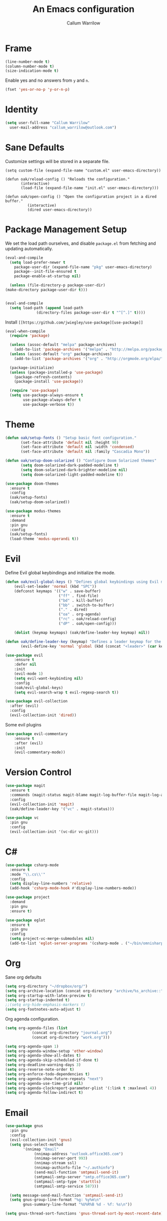#+TITLE: An Emacs configuration
#+AUTHOR: Callum Warrilow
* Frame
  #+NAME: frame
  #+BEGIN_SRC emacs-lisp
    (line-number-mode t)
    (column-number-mode t)
    (size-indication-mode t)
  #+END_SRC

  Enable yes and no answers from ~y~ and ~n~.
  #+BEGIN_SRC emacs-lisp
    (fset 'yes-or-no-p 'y-or-n-p)
  #+END_SRC
* Identity
  #+BEGIN_SRC emacs-lisp
    (setq user-full-name "Callum Warrilow"
	  user-mail-address "callum_warrilow@outlook.com")
  #+END_SRC
* Sane Defaults
  Customize settings will be stored in a separate file.
  #+BEGIN_SRC emacs-lisp noweb
    (setq custom-file (expand-file-name "custom.el" user-emacs-directory))

    (defun oak/reload-config () "Reloads the configuration."
           (interactive)
           (load-file (expand-file-name "init.el" user-emacs-directory)))

    (defun oak/open-config () "Open the configuration project in a dired buffer."
              (interactive)
              (dired user-emacs-directory))
  #+END_SRC
* Package Management Setup
  We set the load path ourselves, and disable ~package.el~ from
  fetching and updating automatically.
  #+BEGIN_SRC emacs-lisp
    (eval-and-compile
      (setq load-prefer-newer t
	    package-user-dir (expand-file-name "pkg" user-emacs-directory)
	    package--init-file-ensured t
	    package-enable-at-startup nil)

      (unless (file-directory-p package-user-dir)
	(make-directory package-user-dir t)))


    (eval-and-compile
      (setq load-path (append load-path
			      (directory-files package-user-dir t "^[^.]" t))))
  #+END_SRC

  Install ~[[https://github.com/jwiegley/use-package][use-package]]~
  #+BEGIN_SRC emacs-lisp
    (eval-when-compile
      (require 'package)

      (unless (assoc-default "melpa" package-archives)
        (add-to-list 'package-archives '("melpa" . "http://melpa.org/packages/") t))
      (unless (assoc-default "org" package-archives)
        (add-to-list 'package-archives '("org" . "http://orgmode.org/elpa/") t))

      (package-initialize)
      (unless (package-installed-p 'use-package)
        (package-refresh-contents)
        (package-install 'use-package))

      (require 'use-package)
      (setq use-package-always-ensure t
            use-package-always-defer t
            use-package-verbose t))
  #+END_SRC
* Theme
#+BEGIN_SRC emacs-lisp
  (defun oak/setup-fonts () "Setup basic font configuration."
         (set-face-attribute 'default nil :height 90)
         (set-face-attribute 'default nil :width 'condensed)
         (set-face-attribute 'default nil :family "Cascadia Mono"))

  (defun oak/setup-doom-solarized () "Configure Doom Solarized themes"
         (setq doom-solarized-dark-padded-modeline t)
         (setq doom-solarized-dark-brighter-modeline nil)
         (setq doom-solarized-light-padded-modeline t))

  (use-package doom-themes
    :ensure t
    :config
    (oak/setup-fonts)
    (oak/setup-doom-solarized))

  (use-package modus-themes
    :ensure t
    :demand
    :pin gnu
    :config
    (oak/setup-fonts)
    (load-theme 'modus-operandi t))
#+END_SRC
* Evil
    Define Evil global keybindings and initialize the mode.
    #+BEGIN_SRC emacs-lisp
      (defun oak/evil-global-keys () "Defines global keybindings using Evil mode."
          (evil-set-leader 'normal (kbd "SPC"))
          (defconst keymaps '(("w" . save-buffer)
                              ("ff" . find-file)
                              ("bd" . kill-buffer)
                              ("bb" . switch-to-buffer)
                              ("." . dired)
                              ("oa" . org-agenda)
                              ("rc" . oak/reload-config)
                              ("dP" . oak/open-config)))

          (dolist (keymap keymaps) (oak/define-leader-key keymap) nil))

      (defun oak/define-leader-key (keymap) "Defines a leader keymap for the keymap pairing given."
             (evil-define-key 'normal 'global (kbd (concat "<leader>" (car keymap))) (cdr keymap)))

      (use-package evil
          :ensure t
          :defer nil
          :init
          (evil-mode 1)
          (setq evil-want-keybinding nil)
          :config
          (oak/evil-global-keys)
          (setq evil-search-wrap t evil-regexp-search t))

      (use-package evil-collection
        :after (evil)
        :config
        (evil-collection-init 'dired))
    #+END_SRC

    Some evil plugins
    #+BEGIN_SRC emacs-lisp
      (use-package evil-commentary
          :ensure t
          :after (evil)
          :init
          (evil-commentary-mode))
    #+END_SRC
* Version Control
#+BEGIN_SRC emacs-lisp
  (use-package magit
    :ensure t
    :commands (magit-status magit-blame magit-log-buffer-file magit-log-all)
    :config
    (evil-collection-init 'magit)
    (oak/define-leader-key '("vc" . magit-status)))

  (use-package vc
    :pin gnu
    :config
    (evil-collection-init '(vc-dir vc-git)))

#+END_SRC
* C#
  #+BEGIN_SRC emacs-lisp
    (use-package csharp-mode
      :ensure t
      :mode "\\.cs\\'"
      :config
      (setq display-line-numbers 'relative)
      (add-hook 'csharp-mode-hook #'display-line-numbers-mode))

    (use-package project
      :demand
      :pin gnu
      :ensure t)

    (use-package eglot
      :ensure t
      :pin gnu
      :config
      (setq project-vc-merge-submodules nil)
      (add-to-list 'eglot-server-programs '(csharp-mode . ("~/bin/omnisharp/run" "-lsp"))))
  #+END_SRC
* Org
  Sane org defaults
  #+BEGIN_SRC emacs-lisp
    (setq org-directory "~/dropbox/org/")
    (setq org-archive-location (concat org-directory "archive/%s_archive::"))
    (setq org-startup-with-latex-preview t)
    (setq org-startup-indented t)
    ;;(setq org-hide-emphasis-markers t)
    (setq org-footnotes-auto-adjust t)
  #+END_SRC

  Org agenda configuration.
  #+BEGIN_SRC emacs-lisp
    (setq org-agenda-files (list
			    (concat org-directory "journal.org")
			    (concat org-directory "work.org")))

    (setq org-agenda-span 1)
    (setq org-agenda-window-setup 'other-window)
    (setq org-agenda-show-all-dates t)
    (setq org-agenda-skip-scheduled-if-done t)
    (setq org-deadline-warning-days 3)
    (setq org-reverse-note-order t)
    (setq org-enforce-todo-dependencies t)
    (setq org-agenda-show-future-repeats "next")
    (setq org-agenda-use-time-grid nil)
    (setq org-agenda-clockreport-parameter-plist '(:link t :maxlevel 4))
    (setq org-agenda-follow-indirect t)
  #+END_SRC
* Email
#+begin_src emacs-lisp
  (use-package gnus
    :pin gnu
    :config
    (evil-collection-init 'gnus)
    (setq gnus-select-method
          '(nnimap "Email"
               (nnimap-address "outlook.office365.com")
               (nnimap-server-port 993)
               (nnimap-stream ssl)
               (nnimap-authinfo-file "~/.authinfo")
               (send-mail-function 'smtpmail-send-it)
               (smtpmail-smtp-server "smtp.office365.com")
               (smtpmail-smtp-type 'starttls)
               (smtpmail-smtp-service 587)))

    (setq message-send-mail-function 'smtpmail-send-it)
    (setq gnus-group-line-format "%g: %y%m\n"
          gnus-summary-line-format "%U%R%B %d - %f: %s\n"))

  (setq gnus-thread-sort-functions 'gnus-thread-sort-by-most-recent-date)
#+end_src
* Direnv
#+begin_src emacs-lisp
  (use-package envrc
    :demand
    :config
    (envrc-global-mode))
#+end_src
